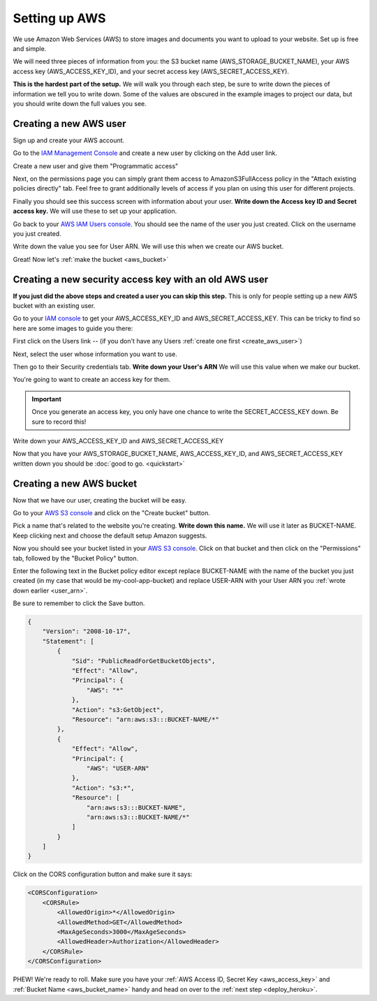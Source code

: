 ==============
Setting up AWS
==============

We use Amazon Web Services (AWS) to store images and documents you want to upload to your website. Set up is free and
simple.

We will need three pieces of information from you: the S3 bucket name (AWS_STORAGE_BUCKET_NAME),
your AWS access key (AWS_ACCESS_KEY_ID), and your secret access key (AWS_SECRET_ACCESS_KEY).

**This is the hardest part of the setup.** We will walk you through each step, be sure to write down the pieces of
information we tell you to write down. Some of the values are obscured in the example images to project our data, but
you should write down the full values you see.

.. _create_aws_user:

'''''''''''''''''''''''
Creating a new AWS user
'''''''''''''''''''''''

Sign up and create your AWS account.

Go to the `IAM Management Console <https://console.aws.amazon.com/iam/home#/users>`_ and create a new user by clicking on the Add user link.

.. image:: _static/aws/add_user_aws.png
    :alt: The AWS IAM screen

Create a new user and give them "Programmatic access"

.. image:: _static/aws/set_username.png
    :alt: The AWS screen to add a new user

Next, on the permissions page you can simply grant them access to AmazonS3FullAccess policy in the
"Attach existing policies directly" tab. Feel free to grant additionally levels of access if you plan on using this
user for different projects.

.. image:: _static/aws/aws_permissions.png
    :alt: The AWS screen to grant permissions

Finally you should see this success screen with information about your user.
**Write down the Access key ID and Secret access key.** We will use these to set up your application.

.. image:: _static/aws/aws_user_success.png
    :alt: The success screen to find our what your keys are

Go back to your `AWS IAM Users console <https://console.aws.amazon.com/iam/home#/users>`_. You should see the name
of the user you just created. Click on the username you just created.

.. image:: _static/aws/find_user_arn.png
    :alt: The list of Users you have in this AWS account

.. _user_arn:

Write down the value you see for User ARN. We will use this when we create our AWS bucket.

.. image:: _static/aws/user_arn_aws.png
    :alt: The user screen with the User Arn listed

Great! Now let's :ref:`make the bucket <aws_bucket>`

.. _aws_existing_user:

'''''''''''''''''''''''''''''''''''''''''''''''''''''''
Creating a new security access key with an old AWS user
'''''''''''''''''''''''''''''''''''''''''''''''''''''''
**If you just did the above steps and created a user you can skip this step.** This is only for people setting up a new AWS bucket with an existing user.

Go to your `IAM console <https://console.aws.amazon.com/iam/home>`_ to get your AWS_ACCESS_KEY_ID and AWS_SECRET_ACCESS_KEY. This can be tricky to find
so here are some images to guide you there:

First click on the Users link -- (if you don't have any Users :ref:`create one first <create_aws_user>`)


Next, select the user whose information you want to use.

.. image:: _static/aws/aws_2.png
    :alt: The AWS IAM screen

Then go to their Security credentials tab. **Write down your User's ARN** We will use this value when we make our bucket.

.. image:: _static/aws/aws_3.png
    :alt: The AWS IAM screen

You're going to want to create an access key for them.

.. IMPORTANT::
    Once you generate an access key, you only have one chance to write the SECRET_ACCESS_KEY down. Be sure to record this!

.. image:: _static/aws/aws_4.png
    :alt: The AWS IAM screen

.. _aws_access_key:

Write down your AWS_ACCESS_KEY_ID and AWS_SECRET_ACCESS_KEY

.. image:: _static/aws/aws_5.png
    :alt: The AWS IAM screen

Now that you have your AWS_STORAGE_BUCKET_NAME, AWS_ACCESS_KEY_ID, and AWS_SECRET_ACCESS_KEY written down you should be
:doc:`good to go. <quickstart>`

.. _aws_bucket:

'''''''''''''''''''''''''
Creating a new AWS bucket
'''''''''''''''''''''''''

Now that we have our user, creating the bucket will be easy.

Go to your `AWS S3 console <https://s3.console.aws.amazon.com/s3/home>`_ and click on the "Create bucket" button.

.. _aws_bucket_name:

.. image:: _static/aws/create_aws_bucket.png
    :alt: The AWS S3 home console

Pick a name that's related to the website you're creating. **Write down this name.** We will use it later as BUCKET-NAME.
Keep clicking next and choose the default setup Amazon suggests.

.. image:: _static/aws/sample_bucket.png
    :alt: Setting up your AWS bucket

Now you should see your bucket listed in your `AWS S3 console <https://s3.console.aws.amazon.com/s3/home>`_.
Click on that bucket and then click on the "Permissions" tab, followed by the "Bucket Policy" button.

.. image:: _static/aws/sample_policy.png
    :alt: The Bucket Policy view in the Permissions tab

Enter the following text in the Bucket policy editor except replace BUCKET-NAME with the name of the bucket you just
created (in my case that would be my-cool-app-bucket) and replace USER-ARN with your User ARN you :ref:`wrote down earlier <user_arn>`.

Be sure to remember to click the Save button.

.. code:: javascript

    {
        "Version": "2008-10-17",
        "Statement": [
            {
                "Sid": "PublicReadForGetBucketObjects",
                "Effect": "Allow",
                "Principal": {
                    "AWS": "*"
                },
                "Action": "s3:GetObject",
                "Resource": "arn:aws:s3:::BUCKET-NAME/*"
            },
            {
                "Effect": "Allow",
                "Principal": {
                    "AWS": "USER-ARN"
                },
                "Action": "s3:*",
                "Resource": [
                    "arn:aws:s3:::BUCKET-NAME",
                    "arn:aws:s3:::BUCKET-NAME/*"
                ]
            }
        ]
    }

Click on the CORS configuration button and make sure it says:

.. code:: xml

    <CORSConfiguration>
        <CORSRule>
            <AllowedOrigin>*</AllowedOrigin>
            <AllowedMethod>GET</AllowedMethod>
            <MaxAgeSeconds>3000</MaxAgeSeconds>
            <AllowedHeader>Authorization</AllowedHeader>
        </CORSRule>
    </CORSConfiguration>

PHEW! We're ready to roll. Make sure you have your :ref:`AWS Access ID, Secret Key <aws_access_key>` and :ref:`Bucket Name <aws_bucket_name>` handy
and head on over to the :ref:`next step <deploy_heroku>`.



